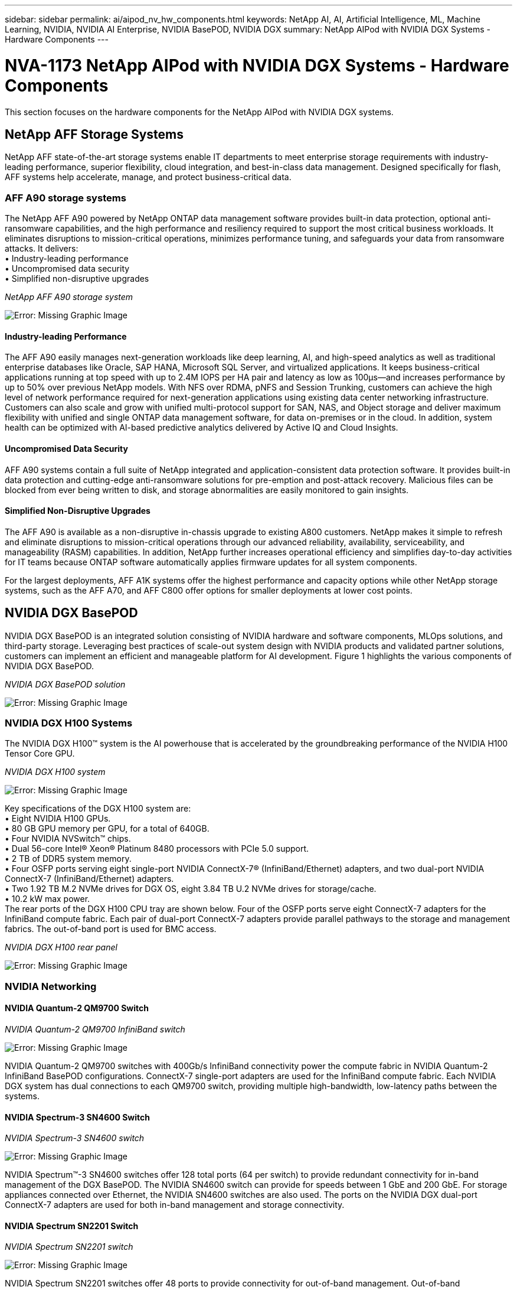 ---
sidebar: sidebar
permalink: ai/aipod_nv_hw_components.html
keywords: NetApp AI, AI, Artificial Intelligence, ML, Machine Learning, NVIDIA, NVIDIA AI Enterprise, NVIDIA BasePOD, NVIDIA DGX
summary: NetApp AIPod with NVIDIA DGX Systems - Hardware Components
---

= NVA-1173 NetApp AIPod with NVIDIA DGX Systems - Hardware Components
:hardbreaks:
:nofooter:
:icons: font
:linkattrs:
:imagesdir: ./../media/

[.lead]
This section focuses on the hardware components for the NetApp AIPod with NVIDIA DGX systems.

== NetApp AFF Storage Systems

NetApp AFF state-of-the-art storage systems enable IT departments to meet enterprise storage requirements with industry-leading performance, superior flexibility, cloud integration, and best-in-class data management. Designed specifically for flash, AFF systems help accelerate, manage, and protect business-critical data.

=== AFF A90 storage systems

The NetApp AFF A90 powered by NetApp ONTAP data management software provides built-in data protection, optional anti-ransomware capabilities, and the high performance and resiliency required to support the most critical business workloads. It eliminates disruptions to mission-critical operations, minimizes performance tuning, and safeguards your data from ransomware attacks. It delivers:
•	Industry-leading performance
•	Uncompromised data security
•	Simplified non-disruptive upgrades

_NetApp AFF A90 storage system_

image:aipod_nv_A90.png[Error: Missing Graphic Image]

==== Industry-leading Performance
The AFF A90 easily manages next-generation workloads like deep learning, AI, and high-speed analytics as well as traditional enterprise databases like Oracle, SAP HANA, Microsoft SQL Server, and virtualized applications. It keeps business-critical applications running at top speed with up to 2.4M IOPS per HA pair and latency as low as 100µs—and increases performance by up to 50% over previous NetApp models. With NFS over RDMA, pNFS and Session Trunking, customers can achieve the high level of network performance required for next-generation applications using existing data center networking infrastructure.
Customers can also scale and grow with unified multi-protocol support for SAN, NAS, and Object storage and deliver maximum flexibility with unified and single ONTAP data management software, for data on-premises or in the cloud. In addition, system health can be optimized with AI-based predictive analytics delivered by Active IQ and Cloud Insights.

==== Uncompromised Data Security
AFF A90 systems contain a full suite of NetApp integrated and application-consistent data protection software. It provides built-in data protection and cutting-edge anti-ransomware solutions for pre-emption and post-attack recovery. Malicious files can be blocked from ever being written to disk, and storage abnormalities are easily monitored to gain insights. 

==== Simplified Non-Disruptive Upgrades
The AFF A90 is available as a non-disruptive in-chassis upgrade to existing A800 customers. NetApp makes it simple to refresh and eliminate disruptions to mission-critical operations through our advanced reliability, availability, serviceability, and manageability (RASM) capabilities. In addition, NetApp further increases operational efficiency and simplifies day-to-day activities for IT teams because ONTAP software automatically applies firmware updates for all system components. 

For the largest deployments, AFF A1K systems offer the highest performance and capacity options while other NetApp storage systems, such as the AFF A70, and AFF C800  offer options for smaller deployments at lower cost points. 

== NVIDIA DGX BasePOD
NVIDIA DGX BasePOD is an integrated solution consisting of NVIDIA hardware and software components, MLOps solutions, and third-party storage. Leveraging best practices of scale-out system design with NVIDIA products and validated partner solutions, customers can implement an efficient and manageable platform for AI development. Figure 1 highlights the various components of NVIDIA DGX BasePOD.

_NVIDIA DGX BasePOD solution_

image:aipod_nv_basepod_layers.png[Error: Missing Graphic Image]

=== NVIDIA DGX H100 Systems
The NVIDIA DGX H100&#8482; system is the AI powerhouse that is accelerated by the groundbreaking performance of the NVIDIA H100 Tensor Core GPU.

_NVIDIA DGX H100 system_

image:aipod_nv_H100_3D.png[Error: Missing Graphic Image]

Key specifications of the DGX H100 system are:
• Eight NVIDIA H100 GPUs.
• 80 GB GPU memory per GPU, for a total of 640GB.
• Four NVIDIA NVSwitch™ chips.
• Dual 56-core Intel® Xeon® Platinum 8480 processors with PCIe 5.0 support.
• 2 TB of DDR5 system memory.
• Four OSFP ports serving eight single-port NVIDIA ConnectX-7&#174; (InfiniBand/Ethernet) adapters, and two dual-port NVIDIA ConnectX-7 (InfiniBand/Ethernet) adapters.
• Two 1.92 TB M.2 NVMe drives for DGX OS, eight 3.84 TB U.2 NVMe drives for storage/cache.
• 10.2 kW max power.
The rear ports of the DGX H100 CPU tray are shown below. Four of the OSFP ports serve eight ConnectX-7 adapters for the InfiniBand compute fabric. Each pair of dual-port ConnectX-7 adapters provide parallel pathways to the storage and management fabrics. The out-of-band port is used for BMC access.

_NVIDIA DGX H100 rear panel_

image:aipod_nv_H100_rear.png[Error: Missing Graphic Image]


=== NVIDIA Networking
==== NVIDIA Quantum-2 QM9700 Switch

_NVIDIA Quantum-2 QM9700 InfiniBand switch_

image:aipod_nv_QM9700.png[Error: Missing Graphic Image]

NVIDIA Quantum-2 QM9700 switches with 400Gb/s InfiniBand connectivity power the compute fabric in NVIDIA Quantum-2 InfiniBand BasePOD configurations. ConnectX-7 single-port adapters are used for the InfiniBand compute fabric. Each NVIDIA DGX system has dual connections to each QM9700 switch, providing multiple high-bandwidth, low-latency paths between the systems.

==== NVIDIA Spectrum-3 SN4600 Switch

_NVIDIA Spectrum-3 SN4600 switch_

image:aipod_nv_SN4600_hires_smallest.png[Error: Missing Graphic Image]

NVIDIA Spectrum&#8482;-3 SN4600 switches offer 128 total ports (64 per switch) to provide redundant connectivity for in-band management of the DGX BasePOD. The NVIDIA SN4600 switch can provide for speeds between 1 GbE and 200 GbE. For storage appliances connected over Ethernet, the NVIDIA SN4600 switches are also used. The ports on the NVIDIA DGX dual-port ConnectX-7 adapters are used for both in-band management and storage connectivity.

==== NVIDIA Spectrum SN2201 Switch

_NVIDIA Spectrum SN2201 switch_

image:aipod_nv_SN2201.png[Error: Missing Graphic Image]

NVIDIA Spectrum SN2201 switches offer 48 ports to provide connectivity for out-of-band management. Out-of-band management provides consolidated management connectivity for all components in DGX BasePOD. 

==== NVIDIA ConnectX-7 Adapter

_NVIDIA ConnectX-7 adapter_

image:aipod_nv_CX7.png[Error: Missing Graphic Image]

The NVIDIA ConnectX-7 adapter can provide 25/50/100/200/400G of throughput. NVIDIA DGX systems use both the single and dual-port ConnectX-7 adapters to provide flexibility in DGX BasePOD deployments with 400Gb/s InfiniBand and Ethernet.
